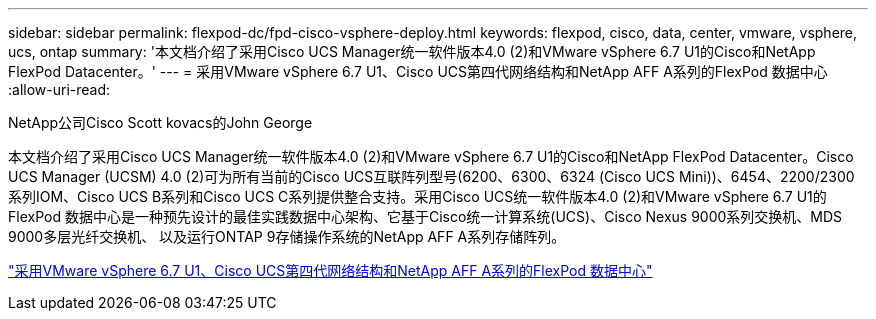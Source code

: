---
sidebar: sidebar 
permalink: flexpod-dc/fpd-cisco-vsphere-deploy.html 
keywords: flexpod, cisco, data, center, vmware, vsphere, ucs, ontap 
summary: '本文档介绍了采用Cisco UCS Manager统一软件版本4.0 (2)和VMware vSphere 6.7 U1的Cisco和NetApp FlexPod Datacenter。' 
---
= 采用VMware vSphere 6.7 U1、Cisco UCS第四代网络结构和NetApp AFF A系列的FlexPod 数据中心
:allow-uri-read: 


NetApp公司Cisco Scott kovacs的John George

[role="lead"]
本文档介绍了采用Cisco UCS Manager统一软件版本4.0 (2)和VMware vSphere 6.7 U1的Cisco和NetApp FlexPod Datacenter。Cisco UCS Manager (UCSM) 4.0 (2)可为所有当前的Cisco UCS互联阵列型号(6200、6300、6324 (Cisco UCS Mini))、6454、2200/2300系列IOM、Cisco UCS B系列和Cisco UCS C系列提供整合支持。采用Cisco UCS统一软件版本4.0 (2)和VMware vSphere 6.7 U1的FlexPod 数据中心是一种预先设计的最佳实践数据中心架构、它基于Cisco统一计算系统(UCS)、Cisco Nexus 9000系列交换机、MDS 9000多层光纤交换机、 以及运行ONTAP 9存储操作系统的NetApp AFF A系列存储阵列。

link:https://www.cisco.com/c/en/us/td/docs/unified_computing/ucs/UCS_CVDs/flexpod_datacenter_vmware_netappaffa.html["采用VMware vSphere 6.7 U1、Cisco UCS第四代网络结构和NetApp AFF A系列的FlexPod 数据中心"^]
